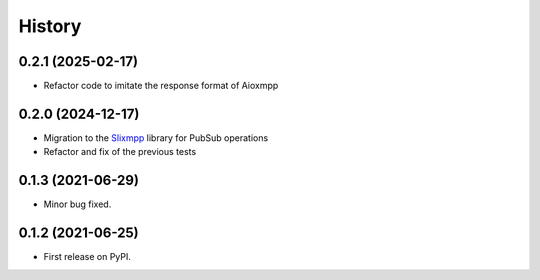 =======
History
=======

0.2.1 (2025-02-17)
------------------

* Refactor code to imitate the response format of Aioxmpp

0.2.0 (2024-12-17)
------------------

* Migration to the `Slixmpp <https://pypi.org/project/slixmpp/>`_ library for PubSub operations
* Refactor and fix of the previous tests

0.1.3 (2021-06-29)
------------------

* Minor bug fixed.

0.1.2 (2021-06-25)
------------------

* First release on PyPI.
